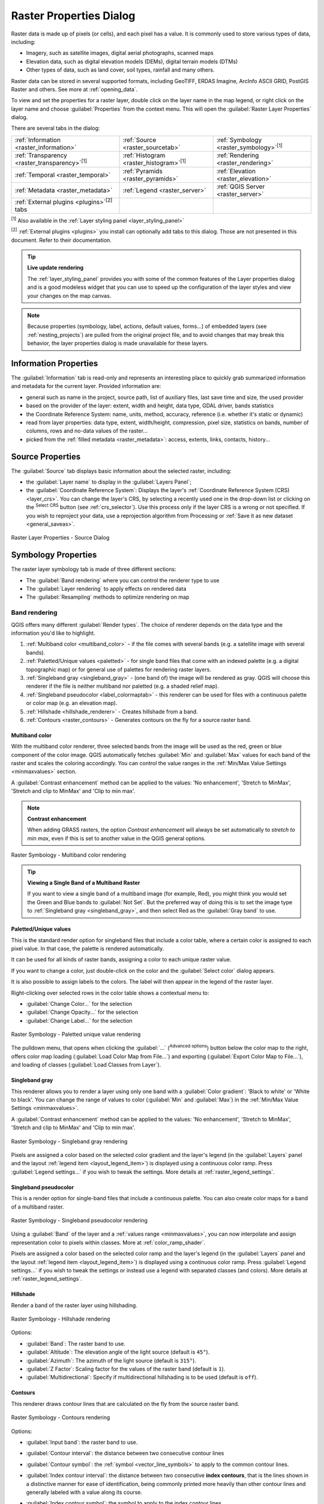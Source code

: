 .. index:: Raster, Layer properties
.. _raster_properties_dialog:

************************
Raster Properties Dialog
************************

.. only:: html

   .. contents::
      :local:

Raster data is made up of pixels (or cells), and each pixel has a value.
It is commonly used to store various types of data, including:

* Imagery, such as satellite images, digital aerial photographs, scanned maps
* Elevation data, such as digital elevation models (DEMs), digital terrain models (DTMs)
* Other types of data, such as land cover, soil types, rainfall and many others.

Raster data can be stored in several supported formats, including GeoTIFF,
ERDAS Imagine, ArcInfo ASCII GRID, PostGIS Raster and others.
See more at :ref:`opening_data`.

To view and set the properties for a raster layer, double click on
the layer name in the map legend, or right click on the layer name and
choose :guilabel:`Properties` from the context menu. This will open the
:guilabel:`Raster Layer Properties` dialog.

There are several tabs in the dialog:

.. list-table::

  * - |metadata| :ref:`Information <raster_information>`
    - |system| :ref:`Source <raster_sourcetab>`
    - |symbology| :ref:`Symbology <raster_symbology>`:sup:`[1]`
  * - |transparency| :ref:`Transparency <raster_transparency>`:sup:`[1]`
    - |rasterHistogram| :ref:`Histogram <raster_histogram>`:sup:`[1]`
    - |rendering| :ref:`Rendering <raster_rendering>`
  * - |temporal| :ref:`Temporal <raster_temporal>`
    - |pyramids| :ref:`Pyramids <raster_pyramids>`
    - |elevationscale| :ref:`Elevation <raster_elevation>`
  * - |editMetadata| :ref:`Metadata <raster_metadata>`
    - |legend| :ref:`Legend <raster_server>`
    - |overlay| :ref:`QGIS Server <raster_server>`
  * - :ref:`External plugins <plugins>`:sup:`[2]` tabs
    -
    -

:sup:`[1]` Also available in the :ref:`Layer styling panel <layer_styling_panel>`

:sup:`[2]` :ref:`External plugins <plugins>` you install can optionally add tabs to this
dialog. Those are not presented in this document. Refer to their documentation.


.. tip:: **Live update rendering**

   The :ref:`layer_styling_panel` provides you with some of the common
   features of the Layer properties dialog and is a good modeless
   widget that you can use to speed up the configuration of the layer
   styles and view your changes on the map canvas.

.. note::

   Because properties (symbology, label, actions, default values,
   forms...) of embedded layers (see :ref:`nesting_projects`) are
   pulled from the original project file, and to avoid changes that may
   break this behavior, the layer properties dialog is made unavailable
   for these layers.

.. _raster_information:

Information Properties
======================

The |metadata| :guilabel:`Information` tab is read-only and represents
an interesting place to quickly grab summarized information and
metadata for the current layer.
Provided information are:

* general such as name in the project, source path, list of auxiliary files,
  last save time and size, the used provider
* based on the provider of the layer: extent, width and height, data type,
  GDAL driver, bands statistics
* the Coordinate Reference System: name, units, method, accuracy, reference
  (i.e. whether it's static or dynamic)
* read from layer properties: data type, extent, width/height, compression,
  pixel size, statistics on bands, number of columns, rows and no-data values
  of the raster...
* picked from the :ref:`filled metadata <raster_metadata>`: access, extents,
  links, contacts, history...

.. _raster_sourcetab:

Source Properties
=================

The |system| :guilabel:`Source` tab displays basic information about
the selected raster, including:

* the :guilabel:`Layer name` to display in the :guilabel:`Layers Panel`;
* the :guilabel:`Coordinate Reference System`:
  Displays the layer's
  :ref:`Coordinate Reference System (CRS) <layer_crs>`.
  You can change the layer's CRS, by selecting a recently used one in
  the drop-down list or clicking on the |setProjection|
  :sup:`Select CRS` button (see :ref:`crs_selector`).
  Use this process only if the layer CRS is a wrong or not specified.
  If you wish to reproject your data, use a reprojection algorithm
  from Processing or
  :ref:`Save it as new dataset <general_saveas>`.

.. _figure_raster_properties:

.. figure:: img/rasterPropertiesDialog.png
   :align: center

   Raster Layer Properties - Source Dialog


.. index:: Symbology, Single Band Raster, Three Band Color Raster,
   Multi Band Raster

.. _raster_symbology:

Symbology Properties
====================

The raster layer symbology tab is made of three different sections:

* The :guilabel:`Band rendering` where you can control the renderer type to use
* The :guilabel:`Layer rendering` to apply effects on rendered data
* The :guilabel:`Resampling` methods to optimize rendering on map

Band rendering
--------------

QGIS offers many different :guilabel:`Render types`.
The choice of renderer depends on the data type and the
information you'd like to highlight.

#. :ref:`Multiband color <multiband_color>` - if the file comes
   with several bands (e.g. a satellite image with several bands).
#. :ref:`Paletted/Unique values <paletted>` - for single band files
   that come with an indexed palette (e.g. a digital topographic
   map) or for general use of palettes for rendering raster layers.
#. :ref:`Singleband gray <singleband_gray>` - (one band of) the
   image will be rendered as gray.
   QGIS will choose this renderer if the file is neither multiband
   nor paletted (e.g. a shaded relief map).
#. :ref:`Singleband pseudocolor <label_colormaptab>` - this renderer
   can be used for files with a continuous palette or color map
   (e.g. an elevation map).
#. :ref:`Hillshade <hillshade_renderer>` - Creates hillshade from a
   band.
#. :ref:`Contours <raster_contours>` - Generates contours on the
   fly for a source raster band.


.. _multiband_color:

Multiband color
...............

With the multiband color renderer, three selected bands from the image
will be used as the red, green or blue component of the color image.
QGIS automatically fetches :guilabel:`Min` and :guilabel:`Max` values
for each band of the raster and scales the coloring accordingly.
You can control the value ranges in the
:ref:`Min/Max Value Settings <minmaxvalues>` section.

A :guilabel:`Contrast enhancement` method can be applied to the values:
'No enhancement', 'Stretch to MinMax', 'Stretch and clip to MinMax'
and 'Clip to min max'.

.. index:: Contrast enhancement

.. note:: **Contrast enhancement**

   When adding GRASS rasters, the option *Contrast enhancement* will
   always be set automatically to *stretch to min max*, even if this
   is set to another value in the QGIS general options.

.. _figure_raster_multiband:

.. figure:: img/rasterMultibandColor.png
   :align: center

   Raster Symbology - Multiband color rendering


.. tip:: **Viewing a Single Band of a Multiband Raster**

   If you want to view a single band of a multiband image (for
   example, Red), you might think you would set the Green and Blue
   bands to :guilabel:`Not Set`.
   But the preferred way of doing this is to set the image type to
   :ref:`Singleband gray <singleband_gray>`, and then select Red as
   the :guilabel:`Gray band` to use.


.. _paletted:

Paletted/Unique values
......................

This is the standard render option for singleband files that include
a color table, where a certain color is assigned to each pixel value.
In that case, the palette is rendered automatically.

It can be used for all kinds of raster bands, assigning a
color to each unique raster value.

If you want to change a color, just double-click on the color and
the :guilabel:`Select color` dialog appears.

It is also possible to assign labels to the colors.
The label will then appear in the legend of the raster layer.

Right-clicking over selected rows in the color table shows a
contextual menu to:

* :guilabel:`Change Color...` for the selection
* :guilabel:`Change Opacity...` for the selection
* :guilabel:`Change Label...` for the selection

.. _figure_raster_paletted_unique:

.. figure:: img/rasterPalettedUniqueValue.png
   :align: center

   Raster Symbology - Paletted unique value rendering

The pulldown menu, that opens when clicking the :guilabel:`...`
(:sup:`Advanced options`) button below the color map to the
right, offers color map loading
(:guilabel:`Load Color Map from File...`) and exporting
(:guilabel:`Export Color Map to File...`), and loading of classes
(:guilabel:`Load Classes from Layer`).

.. _singleband_gray:

Singleband gray
...............

This renderer allows you to render a layer using only one band with a
:guilabel:`Color gradient`: 'Black to white' or 'White to black'.
You can change the range of values to color (:guilabel:`Min` and
:guilabel:`Max`) in the
:ref:`Min/Max Value Settings <minmaxvalues>`.

A :guilabel:`Contrast enhancement` method can be applied to the
values: 'No enhancement', 'Stretch to MinMax', 'Stretch and clip
to MinMax' and 'Clip to min max'.

.. _figure_raster_gray:

.. figure:: img/rasterSingleBandGray.png
   :align: center

   Raster Symbology - Singleband gray rendering

Pixels are assigned a color based on the selected color gradient and the
layer's legend (in the :guilabel:`Layers` panel and the layout :ref:`legend
item <layout_legend_item>`) is displayed using a continuous color ramp.
Press :guilabel:`Legend settings...` if you wish to tweak the settings.
More details at :ref:`raster_legend_settings`.


.. index:: Color map, Color interpolation, Discrete
.. _label_colormaptab:

Singleband pseudocolor
......................

This is a render option for single-band files that include a
continuous palette.
You can also create color maps for a band of a multiband raster.

.. _figure_raster_pseudocolor:

.. figure:: img/rasterSingleBandPseudocolor.png
   :align: center

   Raster Symbology - Singleband pseudocolor rendering


Using a :guilabel:`Band` of the layer and a :ref:`values range <minmaxvalues>`,
you can now interpolate and assign representation color to pixels within classes.
More at :ref:`color_ramp_shader`.

Pixels are assigned a color based on the selected color ramp and the
layer's legend (in the :guilabel:`Layers` panel and the layout :ref:`legend
item <layout_legend_item>`) is displayed using a continuous color ramp.
Press :guilabel:`Legend settings...` if you wish to tweak the settings
or instead use a legend with separated classes (and colors).
More details at :ref:`raster_legend_settings`.

.. index:: Hillshade
.. _hillshade_renderer:

Hillshade
.........

Render a band of the raster layer using hillshading.

.. _figure_raster_hillshade:

.. figure:: img/rasterHillshade.png
   :align: center

   Raster Symbology - Hillshade rendering

Options:

* :guilabel:`Band`: The raster band to use.
* :guilabel:`Altitude`: The elevation angle of the light source
  (default is ``45°``).
* :guilabel:`Azimuth`: The azimuth of the light source (default is
  ``315°``).
* :guilabel:`Z Factor`: Scaling factor for the values of the raster
  band (default is ``1``).
* |checkbox| :guilabel:`Multidirectional`: Specify if multidirectional
  hillshading is to be used (default is ``off``).

.. _raster_contours:

Contours
........

This renderer draws contour lines that are calculated on the fly from
the source raster band.


.. _figure_raster_contours:

.. figure:: img/rasterContours.png
   :align: center

   Raster Symbology - Contours rendering

Options:

* :guilabel:`Input band`: the raster band to use.
* :guilabel:`Contour interval`: the distance between two consecutive contour lines
* :guilabel:`Contour symbol`: the :ref:`symbol <vector_line_symbols>` to apply
  to the common contour lines.
* :guilabel:`Index contour interval`: the distance between two consecutive
  **index contours**, that is the lines shown in a distinctive manner for ease
  of identification, being commonly printed more heavily than other contour
  lines and generally labeled with a value along its course.
* :guilabel:`Index contour symbol`: the symbol to apply to the index contour lines
* :guilabel:`Input downscaling`: Indicates by how much the renderer will scale
  down the request to the data provider (default is ``4.0``).

  For example, if you generate contour lines on input raster block with the
  same size as the output raster block, the generated lines would contain too
  much detail. This detail can be reduced by the "downscale" factor, requesting
  lower resolution of the source raster.
  For a raster block 1000x500 with downscale 10, the renderer will request
  raster 100x50 from provider. Higher downscale makes contour lines
  more simplified (at the expense of losing some detail).

.. _minmaxvalues:

Setting the min and max values
..............................

By default, QGIS reports the :guilabel:`Min` and :guilabel:`Max`
values of the band(s) of the raster.
A few very low and/or high values can have a negative impact on the
rendering of the raster.
The :guilabel:`Min/Max Value Settings` frame helps you control the
rendering.

.. _figure_raster_minmaxvalues:

.. figure:: img/rasterMinMaxValues.png
   :align: center

   Raster Symbology - Min and Max Value Settings


Available options are:

* |radioButtonOff| :guilabel:`User defined`: The default
  :guilabel:`Min` and :guilabel:`Max` values of the band(s) can be
  overridden
* |radioButtonOff| :guilabel:`Cumulative count cut`: Removes outliers.
  The standard range of values is ``2%`` to ``98%``, but it can
  be adapted manually.
* |radioButtonOn| :guilabel:`Min / max`: Uses the whole range of
  values in the image band.
* |radioButtonOff| :guilabel:`Mean +/- standard deviation x`: Creates
  a color table that only considers values within the standard
  deviation or within multiple standard deviations.
  This is useful when you have one or two cells with abnormally
  high values in a raster layer that impact the rendering of the
  raster negatively.

Calculations of the min and max values of the bands are made based
on the:

* :guilabel:`Statistics extent`: it can be :guilabel:`Whole raster`,
  :guilabel:`Current canvas` or :guilabel:`Updated canvas`.
  :guilabel:`Updated canvas` means that min/max values used for the
  rendering will change with the canvas extent (dynamic stretching).
* :guilabel:`Accuracy`, which can be either
  :guilabel:`Estimate (faster)` or :guilabel:`Actual (slower)`.

.. note:: For some settings, you may need to press the
  :guilabel:`Apply` button of the layer properties dialog in order
  to display the actual min and max values in the widgets.

.. _color_ramp_shader:

Color ramp shader classification
................................

This method can be used to classify and represent scalar dataset (raster or
mesh contour) based on their values.
Given a :ref:`color ramp <color-ramp>` and a number of classes, it generates
intermediate color map entries for class limits. Each color is mapped with a
value interpolated from a range of values and according to a classification mode.
The scalar dataset elements are then assigned their color based on their class.

.. _figure_raster_colorrampshader:

.. figure:: img/color_ramp_shader.png
   :align: center

   Classifying a dataset with a color ramp shader

#. A :guilabel:`Min` and :guilabel:`Max` values must be defined and used to
   interpolate classes bounds. By default QGIS detects them from the dataset
   but they can be modified.
#. The :guilabel:`Interpolation` entry defines how scalar elements are assigned
   their color :

   * :guilabel:`Discrete` (a ``<=`` symbol appears in the header of the
     :guilabel:`Value` column): The color is taken from the closest color map
     entry with equal or higher value
   * :guilabel:`Linear`: The color is linearly interpolated from the color map
     entries above and below the pixel value, meaning that to each dataset
     value corresponds a unique color
   * :guilabel:`Exact` (a ``=`` symbol appears in the header of the
     :guilabel:`Value` column): Only pixels with value equal to a color map
     entry are applied a color; others are not rendered.
#. The :guilabel:`Color ramp` widget helps you select the color ramp to assign
   to the dataset. As usual with :ref:`this widget <color_ramp_widget>`,
   you can create a new one and edit or save the currently selected one.
   The name of the color ramp will be saved in the configuration.
#. The :guilabel:`Label unit suffix` adds a label after the value in
   the legend, and the :guilabel:`Label precision` controls the number of
   decimals to display.
#. The classification :guilabel:`Mode` helps you define how values are
   distributed across the classes:

   * :guilabel:`Equal interval`: Provided the :guilabel:`Number of classes`,
     limits values are defined so that the classes all have the same magnitude.
   * :guilabel:`Continuous`: Classes number and color are fetched from
     the color ramp stops; limits values are set following stops distribution
     in the color ramp.
   * :guilabel:`Quantile`: Provided the :guilabel:`Number of classes`, limits
     values are defined so that the classes have the same number of elements.
     Not available with :ref:`mesh layers <mesh_symbology_contours>`.
#. You can then :guilabel:`Classify` or tweak the classes:

   * The button |symbologyAdd| :sup:`Add values manually` adds a value to the table.
   * The button |symbologyRemove| :sup:`Remove selected row` deletes selected values
     from the table.
   * Double clicking in the :guilabel:`Value` column lets you modify the class value.
   * Double clicking in the :guilabel:`Color` column opens the dialog
     :guilabel:`Change color`, where you can select a color to apply for
     that value.
   * Double clicking in the :guilabel:`Label` column to modify the label of
     the class, but this value won't be displayed when you use the identify
     feature tool.
   * Right-clicking over selected rows in the color table shows a contextual
     menu to :guilabel:`Change Color...` and :guilabel:`Change Opacity...`
     for the selection.

   You can use the buttons |fileOpen| :sup:`Load color map from file`
   or |fileSaveAs| :sup:`Export color map to file` to load an existing
   color table or to save the color table for later use.

#. With linear :guilabel:`Interpolation`, you can also configure:

   * |checkbox| :guilabel:`Clip out of range values`: By default, the linear
     method assigns the first class (respectively the last class) color to
     values in the dataset that are lower than the set :guilabel:`Min`
     (respectively greater than the set :guilabel:`Max`) value.
     Check this setting if you do not want to render those values.
   * :guilabel:`Legend settings`, for display in the :guilabel:`Layers`
     panel and the layout :ref:`legend item <layout_legend_item>`.
     More details at :ref:`raster_legend_settings`.

.. _raster_legend_settings:

Customize raster legend
.......................

When applying a color ramp to a raster or a mesh layer, you may want to display
a legend showing the classification. By default, QGIS displays a continuous
color ramp with min and max values in the :guilabel:`Layers` panel and the
layout :ref:`legend item <layout_legend_item>`. This can be customized using
the :guilabel:`Legend settings` button in the classification widget.

.. _figure_raster_legend_settings:

.. figure:: img/raster_legend_settings.png
   :align: center

   Modifying a raster legend

In this dialog, you can set whether to |checkbox|:guilabel:`Use continuous
legend`: if unchecked, the legend displays separated colors corresponding to
the different classes applied. This option is not available for raster
:ref:`singleband gray <singleband_gray>` symbology.

Checking the :guilabel:`Use continuous legend` allows you to configure both
the labels and layout properties of the legend.

**Labels**

* Add a :guilabel:`Prefix` and a :guilabel:`Suffix` to the labels
* Modify the :guilabel:`Minimum` and a :guilabel:`Maximum` values to show in
  the legend
* :ref:`Customize <number_formatting>` the :guilabel:`Number format`
* :ref:`Customize <text_format>` the :guilabel:`Text format` to use in the
  print layout legend.

**Layout**

* Control the :guilabel:`Orientation` of the legend color ramp; it can be
  **Vertical** or **Horizontal**
* Control the :guilabel:`Direction` of the values depending on the orientation:

  * If vertical, you can display the **Maximum on top** or the **Minimum on top**
  * If horizontal, you can display the **Maximum on right** or the **Minimum on right**


Layer rendering
---------------

Over the symbology type applied to the layer band(s), you can
achieve special rendering effects for the whole raster file(s):

* Use one of the blending modes (see :ref:`blend-modes`)
* Set custom :guilabel:`Brightness`, :guilabel:`Saturation`,
  :guilabel:`Gamma` and :guilabel:`Contrast` to colors.
* With the |checkbox|:guilabel:`Invert colors`, the layer is rendered with
  opposite colors. Handy, for example, to switch out-of-the box OpenStreetMap
  tiles to dark mode.
* Turn the layer to :guilabel:`Grayscale` option either 'By lightness',
  'By luminosity' or 'By average'.
* :guilabel:`Colorize` and adjust the :guilabel:`Strength` of
  :guilabel:`Hue` in the color table

Press :guilabel:`Reset` to remove any custom changes to the layer rendering.

.. _figure_raster_resampling:

.. figure:: img/rasterRenderAndResampling.png
   :align: center

   Raster Symbology - Layer rendering and Resampling settings


Resampling
----------

The :guilabel:`Resampling` option has effect when you zoom in and out
of an image.
Resampling modes can optimize the appearance of the map.
They calculate a new gray value matrix through a geometric
transformation.

When applying the 'Nearest neighbour' method, the map can get a
pixelated structure when zooming in.
This appearance can be improved by using the 'Bilinear (2x2 kernel)'
or 'Cubic (4x4 kernel)' method, which cause sharp edges to be blurred.
The effect is a smoother image.
This method can be applied to for instance digital topographic raster maps.

|checkbox| :guilabel:`Early resampling`: allows to calculate the raster
rendering at the provider level where the resolution of the source is known,
and ensures a better zoom in rendering with QGIS custom styling.
Really convenient for tile rasters loaded using an :ref:`interpretation method
<interpretation>`.


.. index:: Transparency
.. _raster_transparency:

Transparency Properties
=======================

QGIS provides capabilities to set the |transparency| :guilabel:`Transparency` level
of a raster layer.

Use the :guilabel:`Global opacity` slider to set to what extent the
underlying layers (if any) should be visible through the current
raster layer.
This is very useful if you overlay raster layers (e.g., a shaded
relief map overlayed by a classified raster map).
This will make the look of the map more three dimensional.
The opacity of the raster can be data-defined, and vary e.g. depending on
the visibility of another layer, by temporal variables, on different pages
of an atlas, ...

.. _figure_raster_transparency:

.. figure:: img/rasterTransparency.png
   :align: center

   Raster Transparency

With |checkbox| :guilabel:`No data value` QGIS reports the original source
no data value (if defined) which you can consider as is in the rendering.
Additionally, you can enter a raster value that should be treated as
an :guilabel:`Additional no data value`.
The :guilabel:`Display no data as` color selector allows you to apply
a custom color to no data pixels, instead of the default transparent rendering.

An even more flexible way to customize the transparency is available
in the :guilabel:`Custom transparency options` section:

* Use :guilabel:`Transparency band` to apply transparency for an entire
  band.
* Provide a list of pixels to make transparent with corresponding
  levels of transparency:

  #. Click the |symbologyAdd| :sup:`Add values manually` button.
     A new row will appear in the pixel list.
  #. Enter the **Red**, **Green** and **Blue** values of the pixel and
     adjust the **Percent Transparent** to apply.
  #. Alternatively, you can fetch the pixel values directly from the
     raster using the |contextHelp| :sup:`Add values from display`
     button.
     Then enter the transparency value.
  #. Repeat the steps to adjust more values with custom transparency.
  #. Press the :guilabel:`Apply` button and have a look at the map.

  As you can see, it is quite easy to set custom transparency, but
  it can be quite a lot of work.
  Therefore, you can use the button |fileSave| :sup:`Export to file`
  to save your transparency list to a file.
  The button |fileOpen| :sup:`Import from file` loads your transparency
  settings and applies them to the current raster layer.


.. index:: Histogram
.. _raster_histogram:

Histogram Properties
====================

The |rasterHistogram| :guilabel:`Histogram` tab allows you to view
the distribution of the values in your raster.
The histogram is generated when you press the
:guilabel:`Compute Histogram` button.
All existing bands will be displayed together.
You can save the histogram as an image with the |fileSave| button.

At the bottom of the histogram, you can select a raster band in the
drop-down menu and :guilabel:`Set min/max style for` it.
The |actionRun| :guilabel:`Prefs/Actions` drop-down menu gives you
advanced options to customize the histogram:

* With the :guilabel:`Visibility` option, you can display histograms
  for individual bands.
  You will need to select the option |radioButtonOff|
  :guilabel:`Show selected band`.
* The :guilabel:`Min/max options` allow you to
  'Always show min/max markers', to 'Zoom to min/max' and to
  'Update style to min/max'.
* The :guilabel:`Actions` option allows you to 'Reset' or
  'Recompute histogram' after you have changed the min or max values
  of the band(s).

.. _figure_raster_histogram:

.. figure:: img/rasterHistogram.png
   :align: center

   Raster Histogram


.. index:: Rendering
.. _raster_rendering:

Rendering Properties
====================

In the |rendering| :guilabel:`Rendering` tab, it's possible to:

* set :guilabel:`Scale dependent visibility` for the layer:
  You can set the :guilabel:`Maximum (inclusive)` and :guilabel:`Minimum (exclusive)` scales,
  defining a range of scales in which the layer will be visible.
  It will be hidden outside this range.
  The |mapIdentification| :sup:`Set to current canvas scale` button
  helps you use the current map canvas scale as a boundary.
  See :ref:`label_scaledepend` for more information.

  .. note::

   You can also activate scale dependent visibility on a layer from within
   the :guilabel:`Layers` panel: right-click on the layer and in the contextual menu,
   select :guilabel:`Set Layer Scale Visibility`.

* |checkbox| :guilabel:`Refresh layer at interval`: controls whether and how regular a layer can be refreshed.
  Available :guilabel:`Configuration` options are:

  * :guilabel:`Reload data`: the layer will be completely refreshed.
    Any cached data will be discarded and refetched from the provider.
    This mode may result in slower map refreshes.
  * :guilabel:`Redraw layer only`: this mode is useful for animation
    or when the layer's style will be updated at regular intervals.
    Canvas updates are deferred in order to avoid refreshing multiple times
    if more than one layer has an auto update interval set.

    .. todo: Add a link to animation styling when available

  It is also possible to set the :guilabel:`Interval (seconds)` between consecutive refreshments.

.. _figure_raster_rendering:

.. figure:: img/rasterRendering.png
   :align: center

   Raster Rendering Properties


.. index:: Temporal
.. _raster_temporal:

Temporal Properties
===================

The |temporal| :guilabel:`Temporal` tab provides options to control
the rendering of the layer over time. Such dynamic rendering requires the
:ref:`temporal navigation <maptimecontrol>` to be enabled over the map canvas.

.. _figure_raster_temporal:

.. figure:: img/rasterTemporal.png
   :align: center

   Raster Temporal Properties

Check the |checkbox| :guilabel:`Dynamic Temporal Control` option and
set whether the layer redraw should be:

* :guilabel:`Automatic`: the rendering is controlled by the underlying
  data provider if it suppports temporal data handling. E.g. this can be used
  with WMS-T layers or PostGIS rasters.

  .. A bit more info on this automatic option would be necessary.
   I guess it has to do with wms-t that I don't use so precision welcome

* :guilabel:`Fixed time range`: only show the raster layer if the animation
  time is within a :guilabel:`Start date` and :guilabel:`End date` range
* :guilabel:`Redraw layer only`: the layer is redrawn at each new animation
  frame. It's useful when the layer uses time-based expression values for
  renderer settings (e.g. data-defined renderer opacity, to fade in/out
  a raster layer).


.. index:: Pyramids
.. _raster_pyramids:

Pyramids Properties
===================

High resolution raster layers can slow navigation in QGIS.
By creating lower resolution copies of the data (pyramids),
performance can be considerably improved, as QGIS selects the most
suitable resolution to use depending on the zoom level.

You must have write access in the directory where the original data
is stored to build pyramids.

From the :guilabel:`Resolutions` list, select resolutions at which
you want to create pyramid levels by clicking on them.

If you choose **Internal (if possible)** from the
:guilabel:`Overview format` drop-down menu, QGIS tries to build
pyramids internally.

.. note::

   Please note that building pyramids may alter the original data
   file, and once created they cannot be removed.
   If you wish to preserve a 'non-pyramided' version of your raster,
   make a backup copy prior to pyramid building.

If you choose **External** and **External (Erdas Imagine)** the
pyramids will be created in a file next to the original raster with
the same name and a :file:`.ovr` extension.

Several :guilabel:`Resampling methods` can be used for pyramid
calculation:

* Nearest Neighbour
* Average
* Gauss
* Cubic
* Cubic Spline
* Laczos
* Mode
* None

Finally, click :guilabel:`Build Pyramids` to start the process.

.. _figure_raster_pyramids:

.. figure:: img/rasterPyramids.png
   :align: center

   Raster Pyramids


.. index:: Elevation, Terrain
.. _raster_elevation:

Elevation Properties
====================

The |elevationscale| :guilabel:`Elevation` tab provides options to control
the layer elevation properties within a :ref:`3D map view <label_3dmapview>`
and its appearance in the :ref:`profile tool charts <label_elevation_profile_view>`.
Specifically, you can set:

.. _figure_raster_elevation:

.. figure:: img/rasterElevation.png
   :align: center

   Raster Elevation Properties

* |unchecked| :guilabel:`Represents Elevation Surface`:
  whether the raster layer represents a height surface (e.g DEM) and the pixel
  values should be interpreted as elevations.
  Check this option if you want to display a raster in an :ref:`elevation profile view <label_elevation_profile_view>`.
  You will also need to fill in the :guilabel:`Band` to pick values from
  and can apply a :guilabel:`Scale` factor and an :guilabel:`Offset`.
* :guilabel:`Profile Chart Appearance`: controls the rendering
  of the raster elevation data in the profile chart.
  The profile :guilabel:`Style` can be set as:

  * a :guilabel:`Line` with a specific :ref:`Line style <vector_line_symbols>`
  * an elevation surface rendered using a fill symbol either above (:guilabel:`Fill above`)
    or below (:guilabel:`Fill below`) the elevation curve line.
    The surface symbology is represented using:

    * a :ref:`Fill style <vector_fill_symbols>`
    * and a :guilabel:`Limit`: the maximum (respectively minimum) altitude
      determining how high the fill surface will be


.. index:: Metadata, Metadata editor, Keyword
.. _raster_metadata:

Metadata Properties
===================

The |editMetadata| :guilabel:`Metadata` tab provides you with options
to create and edit a metadata report on your layer.
See :ref:`metadatamenu` for more information.

.. _figure_raster_metadata:

.. figure:: img/rasterMetadata.png
   :align: center

   Raster Metadata


.. index:: Legend, Embedded widget
.. _raster_legend:

Legend Properties
=================

The |legend| :guilabel:`Legend` tab provides you with advanced
settings for the :ref:`Layers panel <label_legend>` and/or the :ref:`print
layout legend <layout_legend_item>`. These options include:

* Depending on the symbology applied to the layer, you may end up with several
  entries in the legend, not necessarily readable/useful to display.
  The :guilabel:`Legend placeholder image` helps you :ref:`select an image
  <embedded_file_selector>` for replacement, displayed both in the
  :guilabel:`Layers` panel and the print layout legend.
* The |legend| :guilabel:`Embedded widgets in Legend` provides you with a list
  of widgets you can embed within the layer tree in the Layers panel.
  The idea is to have a way to quickly access some actions that are
  often used with the layer (setup transparency, filtering, selection,
  style or other stuff...).

  By default, QGIS provides a transparency widget but this can be
  extended by plugins that register their own widgets and assign
  custom actions to layers they manage.


.. _figure_raster_legend:

.. figure:: img/rasterLegend.png
   :align: center

   Raster Legend


.. index:: QGIS Server
.. _raster_server:

QGIS Server Properties
======================

The |overlay| :guilabel:`QGIS Server` tab helps you configure
settings of the data when published by :ref:`QGIS Server <QGIS-Server-manual>`.
The configuration concerns:

* :guilabel:`Description`: provides information to describe the data,
  such as :guilabel:`Short name`, :guilabel:`Title`, :guilabel:`Summary`,
  a :guilabel:`List of Keywords`,  and a :guilabel:`Data URL`
  whose :guilabel:`Type` can be in ``text/html``, ``text/plain`` or ``application/pdf``.
* :guilabel:`Attribution`: a :guilabel:`Title` and :guilabel:`URL`
  to identify who provides the data
* :guilabel:`Metadata URL`: a list of :guilabel:`URL` for the metadata
  that can be of ``FGDC`` or ``TC211`` :guilabel:`Type`,
  and in ``text/plain`` or ``text/xml`` :guilabel:`Format`
* :guilabel:`Legend URL`: a :guilabel:`URL` for the legend,
  in either ``image/png`` or ``image/jpeg`` :guilabel:`Format`

.. note::
  When the raster layer you want to publish is already provided by a web service,
  further :ref:`properties <wms_server_properties>` are available for setting.

.. _figure_raster_server:

.. figure:: img/rasterServer.png
   :align: center

   QGIS Server in Raster Properties

.. _raster_identify:

Identify raster cells
=====================

The |identify| :ref:`identify features <identify>` tool allows you to get information about
specific points in a raster layer. 

To use the |identify|:guilabel:`Identify features` tool:

#. Select the raster layer in the Layers panel.
#. Click on the :guilabel:`Identify features` tool in the toolbar or press :kbd:`Ctrl+Shift+I`.
#. Click on the point in the raster layer that you want to identify.

The Identify Results panel will open in its default ``Tree`` view
and display information about the clicked point.
Below the name of the raster layer, you have on the left the band(s) of the clicked pixel,
and on the right their respective value.
These values can also be rendered (from the :guilabel:`View` menu located at the bottom of the panel) in:

* a ``Table`` view - organizes the information about the identified features
  and their values in a table.
* a ``Graph`` view - organizes the information about the identified features
  and their values in a graph.

Under the pixel attributes, you will find the :guilabel:`Derived` information,
such as:

* ``X`` and ``Y`` coordinate values of the point clicked
* Column and row of the point clicked (pixel)


.. Substitutions definitions - AVOID EDITING PAST THIS LINE
   This will be automatically updated by the find_set_subst.py script.
   If you need to create a new substitution manually,
   please add it also to the substitutions.txt file in the
   source folder.

.. |actionRun| image:: /static/common/mAction.png
   :width: 1.5em
.. |checkbox| image:: /static/common/checkbox.png
   :width: 1.3em
.. |contextHelp| image:: /static/common/mActionContextHelp.png
   :width: 1.5em
.. |editMetadata| image:: /static/common/editmetadata.png
   :width: 1.2em
.. |elevationscale| image:: /static/common/elevationscale.png
   :width: 1.5em
.. |fileOpen| image:: /static/common/mActionFileOpen.png
   :width: 1.5em
.. |fileSave| image:: /static/common/mActionFileSave.png
   :width: 1.5em
.. |fileSaveAs| image:: /static/common/mActionFileSaveAs.png
   :width: 1.5em
.. |identify| image:: /static/common/mActionIdentify.png
   :width: 1.5em
.. |legend| image:: /static/common/legend.png
   :width: 1.2em
.. |mapIdentification| image:: /static/common/mActionMapIdentification.png
   :width: 1.5em
.. |metadata| image:: /static/common/metadata.png
   :width: 1.5em
.. |overlay| image:: /static/common/overlay.png
   :width: 1.5em
.. |pyramids| image:: /static/common/pyramids.png
   :width: 1.5em
.. |radioButtonOff| image:: /static/common/radiobuttonoff.png
   :width: 1.5em
.. |radioButtonOn| image:: /static/common/radiobuttonon.png
   :width: 1.5em
.. |rasterHistogram| image:: /static/common/rasterHistogram.png
   :width: 1.5em
.. |rendering| image:: /static/common/rendering.png
   :width: 1.5em
.. |setProjection| image:: /static/common/mActionSetProjection.png
   :width: 1.5em
.. |symbology| image:: /static/common/symbology.png
   :width: 2em
.. |symbologyAdd| image:: /static/common/symbologyAdd.png
   :width: 1.5em
.. |symbologyRemove| image:: /static/common/symbologyRemove.png
   :width: 1.5em
.. |system| image:: /static/common/system.png
   :width: 1.5em
.. |temporal| image:: /static/common/temporal.png
   :width: 1.5em
.. |transparency| image:: /static/common/transparency.png
   :width: 1.5em
.. |unchecked| image:: /static/common/unchecked.png
   :width: 1.3em
